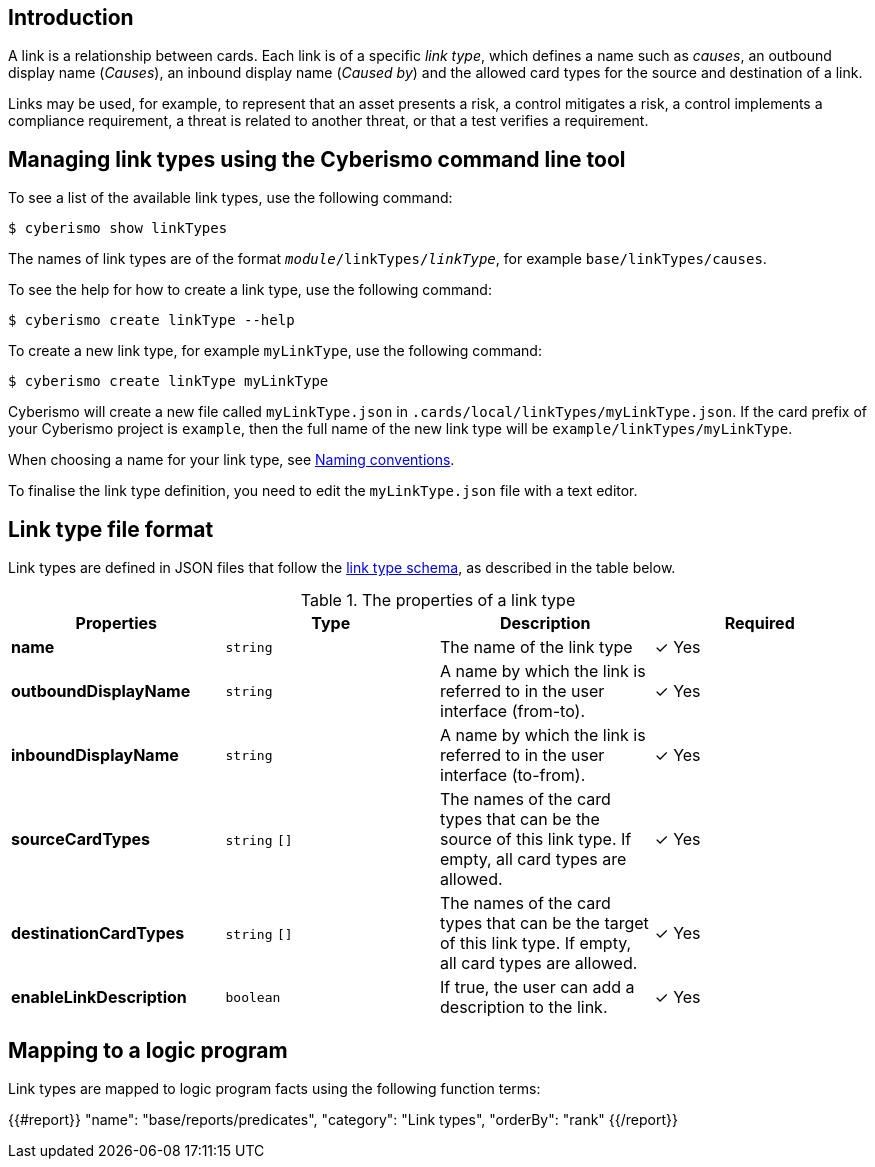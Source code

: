 == Introduction

A link is a relationship between cards. Each link is of a specific _link type_, which defines a name such as _causes_, an outbound display name (_Causes_), an inbound display name (_Caused by_) and the allowed card types for the source and destination of a link.

Links may be used, for example, to represent that an asset presents a risk, a control mitigates a risk, a control implements a compliance requirement, a threat is related to another threat, or that a test verifies a requirement.

== Managing link types using the Cyberismo command line tool

To see a list of the available link types, use the following command:

  $ cyberismo show linkTypes

The names of link types are of the format `_module_/linkTypes/_linkType_`, for example `base/linkTypes/causes`.

To see the help for how to create a link type, use the following command:

  $ cyberismo create linkType --help

To create a new link type, for example `myLinkType`, use the following command:

  $ cyberismo create linkType myLinkType

Cyberismo will create a new file called `myLinkType.json` in `.cards/local/linkTypes/myLinkType.json`. If the card prefix of your Cyberismo project is `example`, then the full name of the new link type will be `example/linkTypes/myLinkType`.

When choosing a name for your link type, see xref:docs_8.adoc[Naming conventions].

To finalise the link type definition, you need to edit the `myLinkType.json` file with a text editor.

== Link type file format

Link types are defined in JSON files that follow the https://github.com/CyberismoCom/cyberismo/blob/main/tools/schema/linkTypeSchema.json[link type schema], as described in the table below.

.The properties of a link type
|===
|Properties|Type|Description|Required

|**name**
|`string`
|The name of the link type
| &#10003; Yes

|**outboundDisplayName**
|`string`
|A name by which the link is referred to in the user interface (from-to).
| &#10003; Yes

|**inboundDisplayName**
|`string`
|A name by which the link is referred to in the user interface (to-from).
| &#10003; Yes

|**sourceCardTypes**
|`string` `[]`
|The names of the card types that can be the source of this link type. If empty, all card types are allowed.
|&#10003; Yes

|**destinationCardTypes**
|`string` `[]`
|The names of the card types that can be the target of this link type. If empty, all card types are allowed.
|&#10003; Yes

|**enableLinkDescription**
|`boolean`
|If true, the user can add a description to the link.
|&#10003; Yes

|===


== Mapping to a logic program

Link types are mapped to logic program facts using the following function terms:

{{#report}}
    "name": "base/reports/predicates",
    "category": "Link types",
    "orderBy": "rank"
{{/report}}
